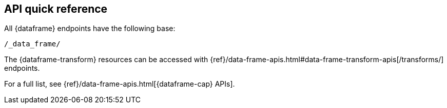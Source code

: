 [role="xpack"]
[[df-api-quickref]]
== API quick reference

All {dataframe} endpoints have the following base:

[source,js]
----
/_data_frame/
----
// NOTCONSOLE

The {dataframe-transform} resources can be accessed with {ref}/data-frame-apis.html#data-frame-transform-apis[+/transforms/+] endpoints.

For a full list, see {ref}/data-frame-apis.html[{dataframe-cap} APIs].

